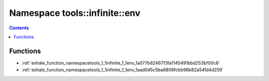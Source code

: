 
.. _namespace_tools__infinite__env:

Namespace tools::infinite::env
==============================


.. contents:: Contents
   :local:
   :backlinks: none





Functions
---------


- :ref:`exhale_function_namespacetools_1_1infinite_1_1env_1a077b82467f3fa1145491bbd253bf00c6`

- :ref:`exhale_function_namespacetools_1_1infinite_1_1env_1aad0d5c5ba9809fcbb98b82a54fd4d259`
